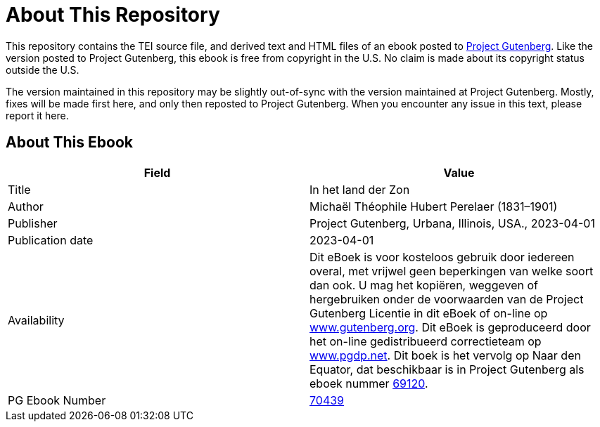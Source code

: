 = About This Repository

This repository contains the TEI source file, and derived text and HTML files of an ebook posted to https://www.gutenberg.org/[Project Gutenberg]. Like the version posted to Project Gutenberg, this ebook is free from copyright in the U.S. No claim is made about its copyright status outside the U.S.

The version maintained in this repository may be slightly out-of-sync with the version maintained at Project Gutenberg. Mostly, fixes will be made first here, and only then reposted to Project Gutenberg. When you encounter any issue in this text, please report it here.

== About This Ebook

|===
|Field |Value

|Title |In het land der Zon
|Author |Michaël Théophile Hubert Perelaer (1831–1901)
|Publisher |Project Gutenberg, Urbana, Illinois, USA., 2023-04-01
|Publication date |2023-04-01
|Availability |Dit eBoek is voor kosteloos gebruik door iedereen overal, met vrijwel geen beperkingen van welke soort dan ook. U mag het kopiëren, weggeven of hergebruiken onder de voorwaarden van de Project Gutenberg Licentie in dit eBoek of on-line op https://www.gutenberg.org/[www.gutenberg.org]. Dit eBoek is geproduceerd door het on-line gedistribueerd correctieteam op https://www.pgdp.net/[www.pgdp.net]. Dit boek is het vervolg op Naar den Equator, dat beschikbaar is in Project Gutenberg als eboek nummer https://www.gutenberg.org/ebooks/69120[69120].
|PG Ebook Number |https://www.gutenberg.org/ebooks/70439[70439]
|===
